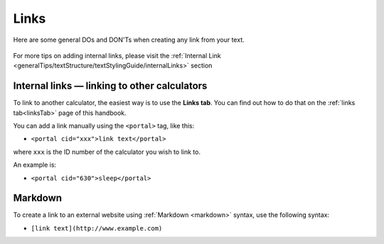 .. _links:

Links
=====================

Here are some general DOs and DON'Ts when creating any link from your text.

.. _linksBestPractice:
.. figure:: links-good-practice.jpeg
    :alt: example of the SEO title being too long
    :align: center
    
For more tips on adding internal links, please visit the :ref:`Internal Link <generalTips/textStructure/textStylingGuide/internalLinks>` section

Internal links — linking to other calculators
---------------------------------------------

To link to another calculator, the easiest way is to use the **Links tab**. You can find out how to do that on the :ref:`links tab<linksTab>` page of this handbook.

You can add a link manually using the ``<portal>`` tag, like this:

* ``<portal cid="xxx">link text</portal>``

where ``xxx`` is the ID number of the calculator you wish to link to.

An example is:

* ``<portal cid="630">sleep</portal>``

Markdown
--------

To create a link to an external website using :ref:`Markdown <markdown>` syntax, use the following syntax:

* ``[link text](http://www.example.com)``

